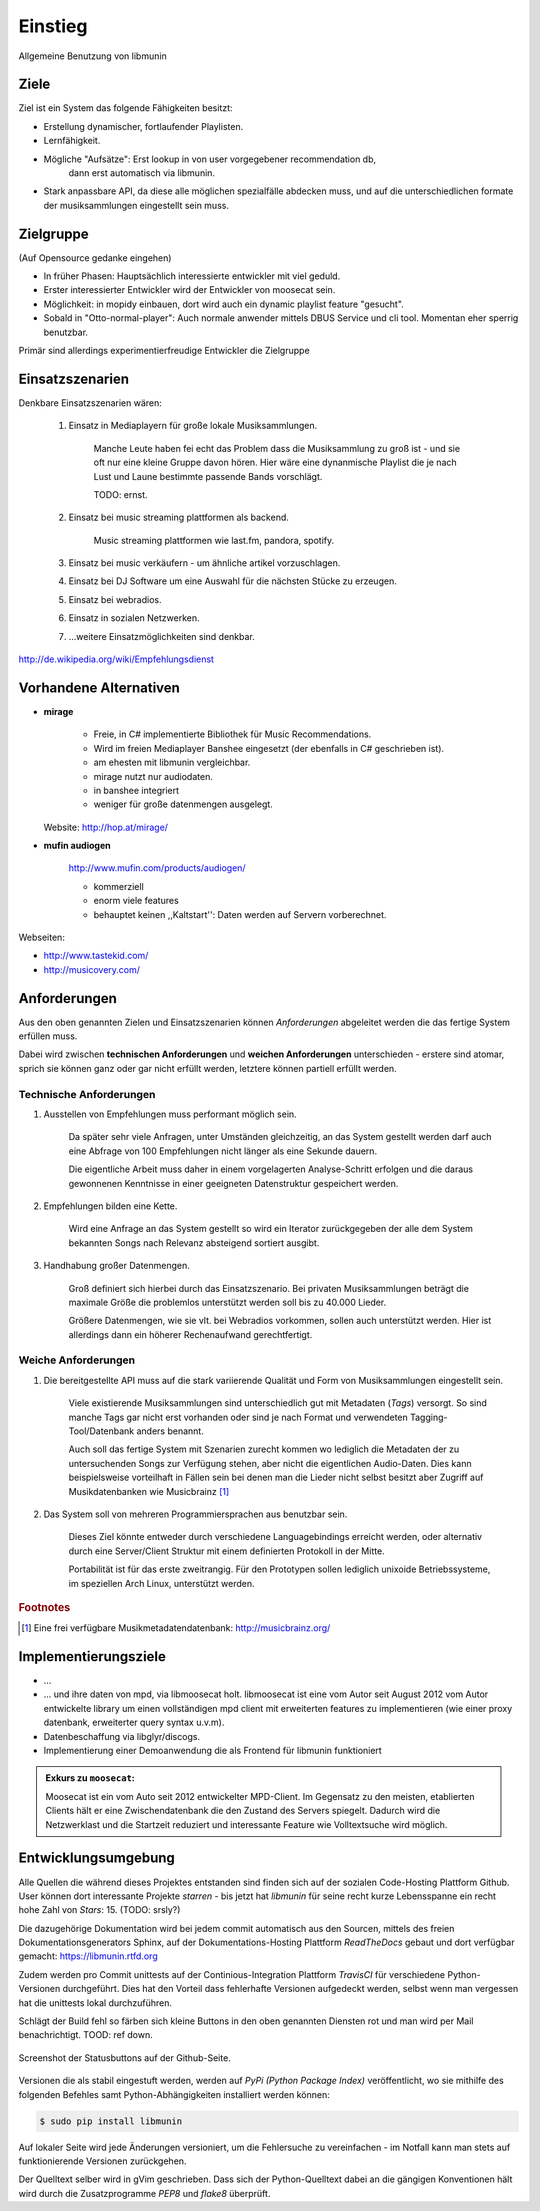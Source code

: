 ********
Einstieg
********

.. figure:: figs/munin_startup.*
    :alt: Allgemeine Benutzung
    :width: 75%
    :align: center

    Allgemeine Benutzung von libmunin

Ziele
=====

Ziel ist ein System das folgende Fähigkeiten besitzt:

- Erstellung dynamischer, fortlaufender Playlisten.
- Lernfähigkeit.
- Mögliche "Aufsätze": Erst lookup in von user vorgegebener recommendation db,
                       dann erst automatisch via libmunin.
- Stark anpassbare API, da diese alle möglichen spezialfälle abdecken muss,
  und auf die unterschiedlichen formate der musiksammlungen eingestellt sein
  muss.

Zielgruppe
==========

(Auf Opensource gedanke eingehen)

- In früher Phasen: Hauptsächlich interessierte entwickler mit viel geduld.
- Erster interessierter Entwickler wird der Entwickler von moosecat sein.
- Möglichkeit: in mopidy einbauen, dort wird auch ein dynamic playlist 
  feature "gesucht".
- Sobald in "Otto-normal-player": Auch normale anwender mittels DBUS Service und
  cli tool. Momentan eher sperrig benutzbar. 

Primär sind allerdings experimentierfreudige Entwickler die Zielgruppe

Einsatzszenarien
================

Denkbare Einsatzszenarien wären:

    1. Einsatz in Mediaplayern für große lokale Musiksammlungen.

        Manche Leute haben fei echt das Problem dass die Musiksammlung zu groß
        ist - und sie oft nur eine kleine Gruppe davon hören. Hier wäre eine
        dynanmische Playlist die je nach Lust und Laune bestimmte passende Bands
        vorschlägt.

        TODO: ernst. 

    2. Einsatz bei music streaming plattformen als backend.

        Music streaming plattformen wie last.fm, pandora, spotify.

    3. Einsatz bei music verkäufern - um ähnliche artikel vorzuschlagen.
    4. Einsatz bei DJ Software um eine Auswahl für die nächsten Stücke zu erzeugen. 
    5. Einsatz bei webradios.
    6. Einsatz in sozialen Netzwerken.
    7. ...weitere Einsatzmöglichkeiten sind denkbar.

http://de.wikipedia.org/wiki/Empfehlungsdienst

Vorhandene Alternativen
=======================

- **mirage**

    - Freie, in C# implementierte Bibliothek für Music Recommendations.
    - Wird im freien Mediaplayer Banshee eingesetzt (der ebenfalls in C# geschrieben ist). 
    - am ehesten mit libmunin vergleichbar. 
    - mirage nutzt nur audiodaten.
    - in banshee integriert
    - weniger für große datenmengen ausgelegt.

  Website: http://hop.at/mirage/

- **mufin audiogen**

    http://www.mufin.com/products/audiogen/

    - kommerziell
    - enorm viele features 
    - behauptet keinen ,,Kaltstart'': Daten werden auf Servern vorberechnet.

Webseiten:

- http://www.tastekid.com/

- http://musicovery.com/

  .. bietet aber im gegensatz zu *tastekid* auch streaming an ..


Anforderungen
=============

Aus den oben genannten Zielen und Einsatzszenarien können 
*Anforderungen* abgeleitet werden die das fertige System erfüllen muss. 

Dabei wird zwischen **technischen Anforderungen** und **weichen Anforderungen**
unterschieden - erstere sind atomar, sprich sie können ganz oder gar nicht
erfüllt werden, letztere können partiell erfüllt werden.

Technische Anforderungen
------------------------

#. Ausstellen von Empfehlungen muss performant möglich sein.

    Da später sehr viele Anfragen, unter Umständen gleichzeitig, an das System
    gestellt werden darf auch eine Abfrage von 100 Empfehlungen nicht länger 
    als eine Sekunde dauern.

    Die eigentliche Arbeit muss daher in einem vorgelagerten Analyse-Schritt 
    erfolgen und die daraus gewonnenen Kenntnisse in einer geeigneten
    Datenstruktur gespeichert werden.

#. Empfehlungen bilden eine Kette.

    Wird eine Anfrage an das System gestellt so wird ein Iterator zurückgegeben
    der alle dem System bekannten Songs nach Relevanz absteigend sortiert ausgibt. 

#. Handhabung großer Datenmengen.

    Groß definiert sich hierbei durch das Einsatzszenario. Bei privaten
    Musiksammlungen beträgt die maximale Größe die problemlos unterstützt werden
    soll bis zu 40.000 Lieder. 
    
    Größere Datenmengen, wie sie vlt. bei Webradios vorkommen, sollen auch unterstützt
    werden. Hier ist allerdings dann ein höherer Rechenaufwand gerechtfertigt.

Weiche Anforderungen
--------------------

#. Die bereitgestellte API muss auf die stark variierende Qualität und Form von
   Musiksammlungen eingestellt sein. 

     Viele existierende Musiksammlungen sind unterschiedlich gut mit Metadaten 
     (*Tags*) versorgt. So sind manche Tags gar nicht erst vorhanden oder sind
     je nach Format und verwendeten Tagging-Tool/Datenbank anders benannt.

     Auch soll das fertige System mit Szenarien zurecht kommen wo lediglich die 
     Metadaten der zu untersuchenden Songs zur Verfügung stehen, aber nicht die
     eigentlichen Audio-Daten. Dies kann beispielsweise vorteilhaft in Fällen
     sein bei denen man die Lieder nicht selbst besitzt aber Zugriff auf
     Musikdatenbanken wie Musicbrainz [#f1]_

#. Das System soll von mehreren Programmiersprachen aus benutzbar sein.

     Dieses Ziel könnte entweder durch verschiedene Languagebindings erreicht
     werden, oder alternativ durch eine Server/Client Struktur mit einem
     definierten Protokoll in der Mitte.

     Portabilität ist für das erste zweitrangig.
     Für den Prototypen sollen lediglich unixoide Betriebssysteme, im speziellen
     Arch Linux, unterstützt werden.

.. rubric:: Footnotes

.. [#f1] Eine frei verfügbare Musikmetadatendatenbank: http://musicbrainz.org/


Implementierungsziele
=====================

- ...
- ...
  und ihre daten von mpd, via libmoosecat holt. libmoosecat ist eine vom Autor 
  seit August 2012 vom Autor entwickelte library um einen vollständigen mpd
  client mit erweiterten features zu implementieren (wie einer proxy datenbank,
  erweiterter query syntax u.v.m). 
- Datenbeschaffung via libglyr/discogs.
- Implementierung einer Demoanwendung die als Frontend für libmunin funktioniert

.. admonition:: Exkurs zu ``moosecat``:

   Moosecat ist ein vom Auto seit 2012 entwickelter MPD-Client. Im Gegensatz zu
   den meisten, etablierten Clients hält er eine Zwischendatenbank die den
   Zustand des Servers spiegelt. Dadurch wird die Netzwerklast und die Startzeit
   reduziert und interessante Feature wie Volltextsuche wird möglich.


Entwicklungsumgebung
====================

Alle Quellen die während dieses Projektes entstanden sind finden sich auf
der sozialen Code-Hosting Plattform Github. User können dort interessante 
Projekte *starren* - bis jetzt hat *libmunin* für seine recht kurze Lebensspanne 
ein recht hohe Zahl von *Stars*: 15. (TODO: srsly?)


Die dazugehörige Dokumentation wird bei jedem commit automatisch aus den
Sourcen, mittels des freien Dokumentationsgenerators Sphinx,
auf der Dokumentations-Hosting Plattform *ReadTheDocs* gebaut und dort
verfügbar gemacht: https://libmunin.rtfd.org

Zudem werden pro Commit unittests auf der Continious-Integration Plattform
*TravisCI* für verschiedene Python-Versionen durchgeführt.
Dies hat den Vorteil dass fehlerhafte Versionen aufgedeckt werden,
selbst wenn man vergessen hat die unittests lokal durchzuführen.

Schlägt der Build fehl so färben sich kleine Buttons in den oben genannten
Diensten rot und man wird per Mail benachrichtigt. TOOD: ref down.

.. figure:: figs/travis_badge.png
    :align: center
    :alt: Screenshot der Statusbuttons auf der Github-Seite.

    Screenshot der Statusbuttons auf der Github-Seite.

Versionen die als stabil eingestuft werden, werden auf *PyPi (Python Package Index)*
veröffentlicht, wo sie mithilfe des folgenden Befehles samt
Python-Abhängigkeiten installiert werden können:

.. code-block:: bash

    $ sudo pip install libmunin

Auf lokaler Seite wird jede Änderungen versioniert, um die Fehlersuche zu
vereinfachen - im Notfall kann man stets auf funktionierende Versionen
zurückgehen. 

Der Quelltext selber wird in gVim geschrieben. Dass sich der Python-Quelltext
dabei an die gängigen Konventionen hält wird durch die Zusatzprogramme *PEP8* und
*flake8* überprüft.
